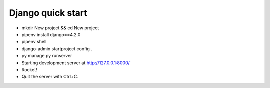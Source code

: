 Django quick start
==================

- mkdir New project && cd New project

- pipenv install django==4.2.0

- pipenv shell

- django-admin startproject config .

- py manage.py runserver

- Starting development server at http://127.0.0.1:8000/

- Rocket!

- Quit the server with Ctrl+C.

.. contents:: Оглавление
   :depth: 2
   :depth: 3
   :depth: 4